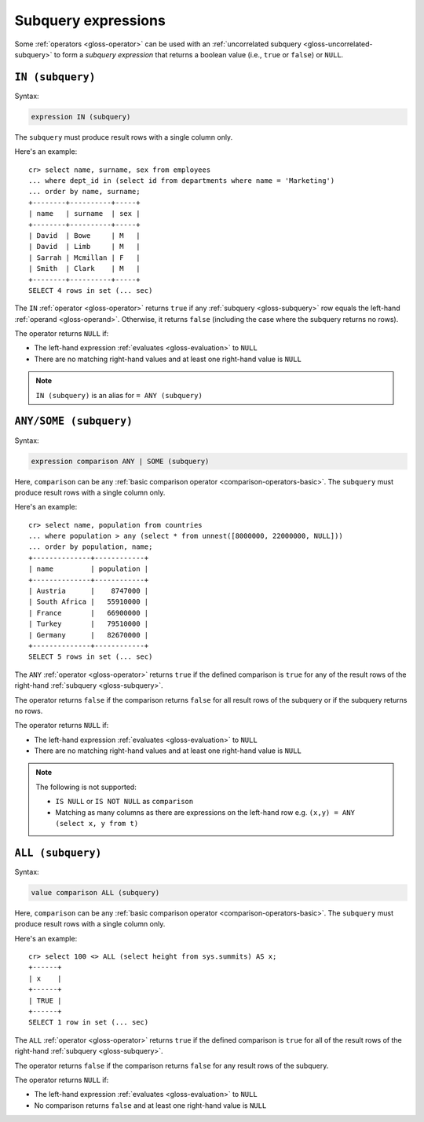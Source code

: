 .. highlight:: psql

.. _sql_subquery_expressions:

Subquery expressions
====================

Some :ref:`operators <gloss-operator>` can be used with an :ref:`uncorrelated
subquery <gloss-uncorrelated-subquery>` to form a *subquery expression* that
returns a boolean value (i.e., ``true`` or ``false``) or ``NULL``.

.. SEEALSO::

    :ref:`SQL: Value expressions <sql-scalar-subquery>`


.. _sql_in_subquery_expression:

``IN (subquery)``
-----------------

Syntax:

.. code-block:: sql

    expression IN (subquery)

The ``subquery`` must produce result rows with a single column only.

Here's an example::

    cr> select name, surname, sex from employees
    ... where dept_id in (select id from departments where name = 'Marketing')
    ... order by name, surname;
    +--------+----------+-----+
    | name   | surname  | sex |
    +--------+----------+-----+
    | David  | Bowe     | M   |
    | David  | Limb     | M   |
    | Sarrah | Mcmillan | F   |
    | Smith  | Clark    | M   |
    +--------+----------+-----+
    SELECT 4 rows in set (... sec)

The ``IN`` :ref:`operator <gloss-operator>` returns ``true`` if any
:ref:`subquery <gloss-subquery>` row equals the left-hand :ref:`operand
<gloss-operand>`. Otherwise, it returns ``false`` (including the case where the
subquery returns no rows).

The operator returns ``NULL`` if:

- The left-hand expression :ref:`evaluates <gloss-evaluation>` to ``NULL``

- There are no matching right-hand values and at least one right-hand value is
  ``NULL``

.. NOTE::

    ``IN (subquery)`` is an alias for ``= ANY (subquery)``


.. _sql_any_subquery_expression:

``ANY/SOME (subquery)``
-----------------------

Syntax:

.. code-block:: sql

    expression comparison ANY | SOME (subquery)

Here, ``comparison`` can be any :ref:`basic comparison operator
<comparison-operators-basic>`. The ``subquery`` must produce result rows with a
single column only.

Here's an example::

    cr> select name, population from countries
    ... where population > any (select * from unnest([8000000, 22000000, NULL]))
    ... order by population, name;
    +--------------+------------+
    | name         | population |
    +--------------+------------+
    | Austria      |    8747000 |
    | South Africa |   55910000 |
    | France       |   66900000 |
    | Turkey       |   79510000 |
    | Germany      |   82670000 |
    +--------------+------------+
    SELECT 5 rows in set (... sec)

The ``ANY`` :ref:`operator <gloss-operator>` returns ``true`` if the defined
comparison is ``true`` for any of the result rows of the right-hand
:ref:`subquery <gloss-subquery>`.

The operator returns ``false`` if the comparison returns ``false`` for all
result rows of the subquery or if the subquery returns no rows.

The operator returns ``NULL`` if:

- The left-hand expression :ref:`evaluates <gloss-evaluation>` to ``NULL``

- There are no matching right-hand values and at least one right-hand value is
  ``NULL``

.. NOTE::

    The following is not supported:

    - ``IS NULL`` or ``IS NOT NULL`` as ``comparison``

    - Matching as many columns as there are expressions on the left-hand row
      e.g. ``(x,y) = ANY (select x, y from t)``


``ALL (subquery)``
------------------

Syntax:

.. code-block:: sql

    value comparison ALL (subquery)

Here, ``comparison`` can be any :ref:`basic comparison operator
<comparison-operators-basic>`. The ``subquery`` must produce result rows with a
single column only.

Here's an example::

    cr> select 100 <> ALL (select height from sys.summits) AS x;
    +------+
    | x    |
    +------+
    | TRUE |
    +------+
    SELECT 1 row in set (... sec)

The ``ALL`` :ref:`operator <gloss-operator>` returns ``true`` if the defined
comparison is ``true`` for all of the result rows of the right-hand
:ref:`subquery <gloss-subquery>`.

The operator returns ``false`` if the comparison returns ``false`` for any
result rows of the subquery.

The operator returns ``NULL`` if:

- The left-hand expression :ref:`evaluates <gloss-evaluation>` to ``NULL``

- No comparison returns ``false`` and at least one right-hand value is ``NULL``
